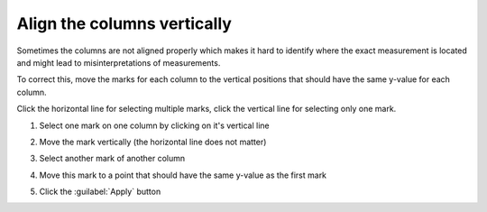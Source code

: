 Align the columns vertically
============================
Sometimes the columns are not aligned properly which makes it hard to identify
where the exact measurement is located and might lead to misinterpretations
of measurements.

To correct this, move the marks for each column to the vertical positions that
should have the same y-value for each column.

Click the horizontal line for selecting multiple marks, click the vertical line
for selecting only one mark.

1. Select one mark on one column by clicking on it's vertical line

   .. image:: align_column1.png

2. Move the mark vertically (the horizontal line does not matter)

   .. image:: align_column1-2.png

3. Select another mark of another column

   .. image:: align_column2.png

4. Move this mark to a point that should have the same y-value as the first
   mark

   .. image:: align_column2-2.png

5. Click the :guilabel:`Apply` button
